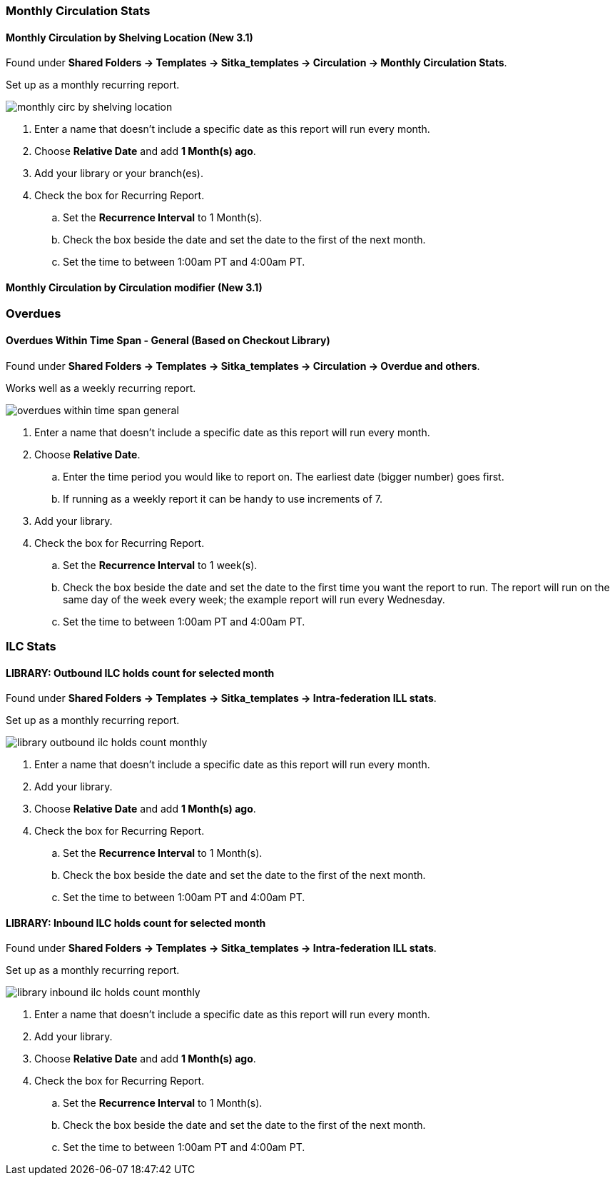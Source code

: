
Monthly Circulation Stats
~~~~~~~~~~~~~~~~~~~~~~~~~

Monthly Circulation by Shelving Location (New 3.1)
^^^^^^^^^^^^^^^^^^^^^^^^^^^^^^^^^^^^^^^^^^^^^^^^^^

Found under **Shared Folders -> Templates -> Sitka_templates -> Circulation -> Monthly
Circulation Stats**.

Set up as a monthly recurring report.

image::images/report/appendix/monthly-circ-by-shelving-location.png[]


. Enter a name that doesn't include a specific date as this report will run every month.
. Choose *Relative Date* and add *1 Month(s) ago*.
. Add your library or your branch(es).
. Check the box for Recurring Report.
.. Set the *Recurrence Interval* to 1 Month(s).
.. Check the box beside the date and set the date to the first of the next month.
.. Set the time to between 1:00am PT and 4:00am PT.

Monthly Circulation by Circulation modifier (New 3.1)
^^^^^^^^^^^^^^^^^^^^^^^^^^^^^^^^^^^^^^^^^^^^^^^^^^^^^

Overdues
~~~~~~~~

Overdues Within Time Span - General (Based on Checkout Library)
^^^^^^^^^^^^^^^^^^^^^^^^^^^^^^^^^^^^^^^^^^^^^^^^^^^^^^^^^^^^^^^

Found under **Shared Folders -> Templates -> Sitka_templates -> Circulation -> Overdue
 and others**.
 
Works well as a weekly recurring report. 
 
image::images/report/appendix/overdues-within-time-span-general.png[]

. Enter a name that doesn't include a specific date as this report will run every month.
. Choose *Relative Date*.
.. Enter the time period you would like to report on. The earliest date (bigger number)
 goes first.
.. If running as a weekly report it can be handy to use increments of 7.
. Add your library.
. Check the box for Recurring Report.
.. Set the *Recurrence Interval* to 1 week(s).
.. Check the box beside the date and set the date to the first time you want the report
to run.  The report will run on the same day of the week every week; the example report 
will run every Wednesday.
.. Set the time to between 1:00am PT and 4:00am PT.

ILC Stats
~~~~~~~~~

LIBRARY: Outbound ILC holds count for selected month
^^^^^^^^^^^^^^^^^^^^^^^^^^^^^^^^^^^^^^^^^^^^^^^^^^^^

Found under **Shared Folders -> Templates -> Sitka_templates -> Intra-federation ILL stats**.

Set up as a monthly recurring report.

image::images/report/appendix/library-outbound-ilc-holds-count-monthly.png[]

. Enter a name that doesn't include a specific date as this report will run every month.
. Add your library.
. Choose *Relative Date* and add *1 Month(s) ago*.
. Check the box for Recurring Report.
.. Set the *Recurrence Interval* to 1 Month(s).
.. Check the box beside the date and set the date to the first of the next month.
.. Set the time to between 1:00am PT and 4:00am PT.

LIBRARY: Inbound ILC holds count for selected month
^^^^^^^^^^^^^^^^^^^^^^^^^^^^^^^^^^^^^^^^^^^^^^^^^^^

Found under **Shared Folders -> Templates -> Sitka_templates -> Intra-federation ILL stats**.

Set up as a monthly recurring report.

image::images/report/appendix/library-inbound-ilc-holds-count-monthly.png[]

. Enter a name that doesn't include a specific date as this report will run every month.
. Add your library.
. Choose *Relative Date* and add *1 Month(s) ago*.
. Check the box for Recurring Report.
.. Set the *Recurrence Interval* to 1 Month(s).
.. Check the box beside the date and set the date to the first of the next month.
.. Set the time to between 1:00am PT and 4:00am PT.